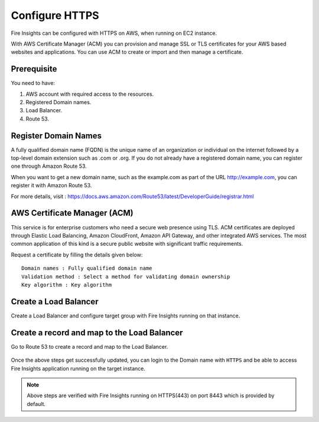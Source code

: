 Configure HTTPS
================

Fire Insights can be configured with HTTPS on AWS, when running on EC2 instance.

With AWS Certificate Manager (ACM) you can provision and manage SSL or TLS certificates for your AWS based websites and applications. You can use ACM to create or import and then manage a certificate.

Prerequisite
--------

You need to have:

1. AWS account with required access to the resources.
2. Registered Domain names.
3. Load Balancer.
4. Route 53.

Register Domain Names
------------------

A fully qualified domain name (FQDN) is the unique name of an organization or individual on the internet followed by a top-level domain extension such as .com or .org. If you do not already have a registered domain name, you can register one through Amazon Route 53.

When you want to get a new domain name, such as the example.com  as part of the URL http://example.com, you can register it with Amazon Route 53.

For more details, visit : https://docs.aws.amazon.com/Route53/latest/DeveloperGuide/registrar.html


AWS Certificate Manager (ACM)
----------------

This service is for enterprise customers who need a secure web presence using TLS. ACM certificates are deployed through Elastic Load Balancing, Amazon CloudFront, Amazon API Gateway, and other integrated AWS services. The most common application of this kind is a secure public website with significant traffic requirements.

Request a certificate by filling the details given below::


    Domain names : Fully qualified domain name
    Validation method : Select a method for validating domain ownership
    Key algorithm : Key algorithm

.. figure:: ../../_assets/aws/aws-certificate/request_certificate.PNG
   :alt: aws
   :width: 65%
   
.. figure:: ../../_assets/aws/aws-certificate/request_details_1.PNG
   :alt: aws
   :width: 65%  
   
.. figure:: ../../_assets/aws/aws-certificate/request_details_2.PNG
   :alt: aws
   :width: 65%   
   
.. figure:: ../../_assets/aws/aws-certificate/request_details_3.PNG
   :alt: aws
   :width: 65%      

Create a Load Balancer
------

Create a Load Balancer and configure target group with Fire Insights running on that instance.

.. figure:: ../../_assets/aws/aws-certificate/load_blanacer.PNG
   :alt: aws
   :width: 65%

.. figure:: ../../_assets/aws/aws-certificate/load_app.PNG
   :alt: aws
   :width: 55%
   
.. figure:: ../../_assets/aws/aws-certificate/load_confugurations.PNG
   :alt: aws
   :width: 55%  
   
.. figure:: ../../_assets/aws/aws-certificate/load_configuration_1.PNG
   :alt: aws
   :width: 55%    
   
.. figure:: ../../_assets/aws/aws-certificate/load_target.PNG
   :alt: aws
   :width: 55%   
   
.. figure:: ../../_assets/aws/aws-certificate/load_target_configure.PNG
   :alt: aws
   :width: 55%  
   
.. figure:: ../../_assets/aws/aws-certificate/load_target_instance.PNG
   :alt: aws
   :width: 55%     

Create a record and map to the Load Balancer
-----------------------------------
 
Go to Route 53 to create a record and map to the Load Balancer.

.. figure:: ../../_assets/aws/aws-certificate/load_record.PNG
   :alt: aws
   :width: 55% 
   
.. figure:: ../../_assets/aws/aws-certificate/load_record1.PNG
   :alt: aws
   :width: 55%    
   
Once the above steps get successfully updated, you can login to the Domain name with ``HTTPS`` and  be able to access Fire Insights application running on the target instance.

.. note:: Above steps are verified with Fire Insights running on HTTPS(443) on port 8443 which is provided by default.
